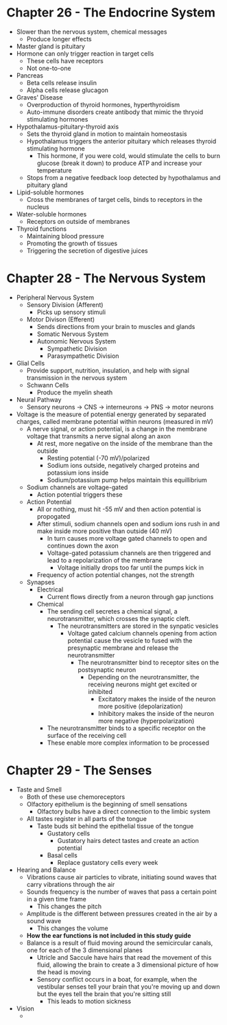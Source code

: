 * Chapter 26 - The Endocrine System
  - Slower than the nervous system, chemical messages
   - Produce longer effects
  - Master gland is pituitary 
  - Hormone can only trigger reaction in target cells
   - These cells have receptors
   - Not one-to-one
  - Pancreas
   - Beta cells release insulin
   - Alpha cells release glucagon  
  - Graves' Disease
   - Overproduction of thyroid hormones, hyperthyroidism
   - Auto-immune disorders create antibody that mimic the thryoid stimulating
     hormones 
  - Hypothalamus-pituitary-thyroid axis
   - Sets the thyroid gland in motion to maintain homeostasis 
   - Hypothalamus triggers the anterior pituitary which releases thyroid
     stimulating hormone
    - This hormone, if you were cold, would stimulate the cells to burn
      glucose (break it down) to produce ATP and increase your temperature
   - Stops from a negative feedback loop detected by hypothalamus and
     pituitary gland
  - Lipid-soluble hormones
   - Cross the membranes of target cells, binds to receptors in the nucleus  
  - Water-soluble hormones
   - Receptors on outside of membranes  
  - Thyroid functions
   - Maintaining blood pressure
   - Promoting the growth of tissues
   - Triggering the secretion of digestive juices 
* Chapter 28 - The Nervous System
  - Peripheral Nervous System
   - Sensory Division (Afferent)
    - Picks up sensory stimuli 
   - Motor Divison (Efferent)
    - Sends directions from your brain to muscles and glands
    - Somatic Nervous System
    - Autonomic Nervous System
     - Sympathetic Division 
     - Parasympathetic Division 
  - Glial Cells
   - Provide support, nutrition, insulation, and help with signal
     transmission in the nervous system
   - Schwann Cells
    - Produce the myelin sheath
  - Neural Pathway
   - Sensory neurons -> CNS -> interneurons -> PNS -> motor neurons 
  - Voltage is the measure of potential energy generated by separated
    charges, called membrane potential within neurons (measured in mV) 
   - A nerve signal, or action potential, is a change in the membrane voltage
     that transmits a nerve signal along an axon 
    - At rest, more negative on the inside of the membrane than the outside
     - Resting potential (-70 mV)/polarized 
     - Sodium ions outside, negatively charged proteins and potassium ions
       inside 
     - Sodium/potassium pump helps maintain this equillibrium 
   - Sodium channels are voltage-gated
    - Action potential triggers these
   - Action Potential
    - All or nothing, must hit -55 mV and then action potential is propogated
    - After stimuli, sodium channels open and sodium ions rush in and make
      inside more positive than outside (40 mV)
     - In turn causes more voltage gated channels to open and continues down
       the axon 
     - Voltage-gated potassium channels are then triggered and lead to a
       repolarization of the membrane
       - Voltage initially drops too far until the pumps kick in 
    - Frequency of action potential changes, not the strength  
   - Synapses
    - Electrical
     - Current flows directly from a neuron through gap junctions 
    - Chemical
     - The sending cell secretes a chemical signal, a neurotransmitter, which
       crosses the synaptic cleft. 
       - The neurotransmitters are stored in the synpatic vesicles
        - Voltage gated calcium channels opening from action potential cause
          the vesicle to fused with the presynaptic membrane and release the
          neurotransmitter
         - The neurotransmitter bind to receptor sites on the postsynaptic
           neuron 
           - Depending on the neurotransmitter, the receiving neurons might
             get excited or inhibited
             - Excitatory makes the inside of the neuron more positive
               (depolarization)
             - Inhibitory makes the inside of the neuron more negative
               (hyperpolarization)
     - The neurotransmitter binds to a specific receptor on the surface of
       the receiving cell
     - These enable more complex information to be processed 
* Chapter 29 - The Senses
 - Taste and Smell
  - Both of these use chemoreceptors
  - Olfactory epithelium is the beginning of smell sensations
   - Olfactory bulbs have a direct connection to the limbic system  
  - All tastes register in all parts of the tongue
   - Taste buds sit behind the epithelial tissue of the tongue
    - Gustatory cells
     - Gustatory hairs detect tastes and create an action potential  
    - Basal cells
     - Replace gustatory cells every week 
 - Hearing and Balance
  - Vibrations cause air particles to vibrate, initiating sound waves that
    carry vibrations through the air
  - Sounds frequency is the number of waves that pass a certain point in a
    given time frame 
    - This changes the pitch 
  - Amplitude is the different between pressures created in the air by a
    sound wave
    - This changes the volume 
  - *How the ear functions is not included in this study guide*
  - Balance is a result of fluid moving around the semicircular canals, one
    for each of the 3 dimensional planes
    - Utricle and Saccule have hairs that read the movement of this fluid,
      allowing the brain to create a 3 dimensional picture of how the head is
      moving 
    - Sensory conflict occurs in a boat, for example, when the vestibular
      senses tell your brain that you're moving up and down but the eyes tell
      the brain that you're sitting still
      - This leads to motion sickness 
 - Vision
  -  
